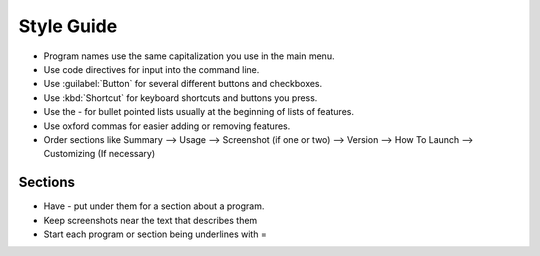 Style Guide
===========

- Program names use the same capitalization you use in the main menu.

- Use code directives for input into the command line.

- Use :guilabel:`Button` for several different buttons and checkboxes.

- Use :kbd:`Shortcut` for keyboard shortcuts and buttons you press.

- Use the - for bullet pointed lists usually at the beginning of lists of features.

- Use oxford commas for easier adding or removing features.

- Order sections like Summary --> Usage --> Screenshot (if one or two) --> Version --> How To Launch --> Customizing (If necessary) 

Sections
--------

- Have - put under them for a section about a program.

- Keep screenshots near the text that describes them 

- Start each program or section being underlines with = 

